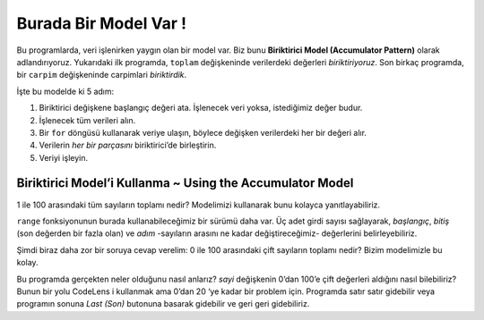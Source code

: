 ..  Copyright (C)  Mark Guzdial, Barbara Ericson, Briana Morrison
    Permission is granted to copy, distribute and/or modify this document
    under the terms of the GNU Free Documentation License, Version 1.3 or
    any later version published by the Free Software Foundation; with
    Invariant Sections being Forward, Prefaces, and Contributor List,
    no Front-Cover Texts, and no Back-Cover Texts.  A copy of the license
    is included in the section entitled "GNU Free Documentation License".

.. 	qnum::
	:start: 1
	:prefix: csp-7-5-
	
.. highlight:: java
   :linenothreshold: 4


Burada Bir Model Var ! 
=====================================

Bu programlarda, veri işlenirken yaygın olan bir model var. Biz bunu **Biriktirici Model (Accumulator Pattern)** olarak adlandırıyoruz. Yukarıdaki ilk programda, ``toplam`` değişkeninde verilerdeki değerleri *biriktiriyoruz*. Son birkaç programda, bir ``carpim`` değişkeninde carpimlari *biriktirdik*.


.. There's a pattern in these programs, a pattern that is common when processing data.  We call this the **Accumulator Pattern**.  In the first program above, we *accumulated* the values into the variable ``sum``.  In the last few programs, we *accumulated* a product into the variable ``product``.



İşte bu modelde ki 5 adım:

1. Biriktirici değişkene başlangıç değeri ata. İşlenecek veri yoksa, istediğimiz değer budur.
2. İşlenecek tüm verileri alın.
3. Bir ``for`` döngüsü kullanarak veriye ulaşın, böylece değişken verilerdeki her bir değeri alır.
4. Verilerin *her bir parçasını* biriktirici’de birleştirin.
5. Veriyi işleyin. 

.. Here are the five steps in this pattern.
.. 1. Set the accumulator variable to its initial value.  This is the value we want if there is no data to be processed.
.. 2. Get all the data to be processed.
.. 3. Step through all the data using a ``for`` loop so that the variable takes on each value in the data.
.. 4. Combine each *piece* of the data into the accumulator.
.. 5. Do something with the result.





Biriktirici Model’i Kullanma ~ Using the Accumulator Model
-----------------------------

1 ile 100 arasındaki tüm sayıların toplamı nedir? Modelimizi kullanarak bunu kolayca yanıtlayabiliriz.

.. activecode:: Numbers_Sum
    :tour_1: "Code tour"; 2: accum_line2; 4: accum_line4; 6: accum_line6; 8: accum_line8; 10: accum_line10;
	
    # ADIM 1: BIRIKTIRICI’YI BASLAT 
    toplam = 0  # hiçbir şey ile basla

    # ADIM 2: VERIYI AL
    sayilar = range(1,101)

    # ADIM 3: VERI UZERINDEN DONGU KUR
    for sayi in sayilar :
    	# ADIM 4: BIRIKTIR
    	toplam = toplam + sayi

    # STEP 5: VERIYI ISLE
    print("Sayilarin toplami: ", toplam)


``range`` fonksiyonunun burada kullanabileceğimiz bir sürümü daha var. Üç adet girdi sayısı sağlayarak, *başlangıç*, *bitiş* (son değerden bir fazla olan) ve *adım* -sayıların arasını ne kadar değiştireceğimiz- değerlerini belirleyebiliriz.

.. The ``range`` function has one more version that we can use here.  By providing *three* input numbers, we can specify the *start* value, the *ending* value (which is one more than the *last* value), and the *step* -- how much to change *between* numbers.

.. activecode:: Range_Examples

  print(range(1,11,1))
  print(range(0,11,2))
  print(range(1,11,3))
  print(range(5,50,5))
  print(range(10,1,-1))

Şimdi biraz daha zor bir soruya cevap verelim: 0 ile 100 arasındaki çift sayıların toplamı nedir? Bizim modelimizle bu kolay.
  
.. activecode:: Numbers_Sum_Even
    :tour_1: "Code tour"; 2: accE_line2; 4: accE_line4; 6: accE_line6; 8: accE_line8; 10: accE_line10;
	
    # ADIM 1: BIRIKTIRICI’YI BASLAT
    toplam = 0  # hicbirseyle basla

    # ADIM 2: VERIYI AL
    sayilar = range(1,101,2)

    # ADIM 3: VERI UZERINDEN DONGU KUR
    for sayi in sayilar :
    	# ADIM 4: BIRIKTIR
    	toplam = toplam + sayi

    # ADIM 5: VERIYI ISLE
    print("Sayıların toplamı: ", toplam)

.. mchoice:: 7_5_1_Numbers_Even_Q1
   :answer_a: Çünkü, 0’dan başlıyoruz.
   :answer_b: Çünkü, 100’ü de dahil etmek istiyoruz.
   :answer_c: Çünkü, bilgisayar sadece 1 ve 0’ları anlıyor. 
   :answer_d: Çünkü, 2’li adımlar kullanıyoruz. 
   :correct: b
   :feedback_a: Yanlış.100’ü dahil etmek istiyoruz.
   :feedback_b: Doğru. 101'den ÖNCE durdurursak, 100'ü dahil ederiz.
   :feedback_c: Yanlış. Dahili olarak, evet, ancak Python'da, tüm ondalık basamaklara izin verilir.
   :feedback_d: Yanlış.Bu gerçekten önemli değil.

   Yukarıdaki programda neden 101'de duruyoruz?

.. mchoice:: 7_5_2_Numbers_Even_Q2
   :answer_a: Çünkü eğer 1 ile başlasaydık, tüm tek sayıları alırdık.
   :answer_b: Çünkü, bütün listeler sıfır ile başlar. 
   :answer_c: Çünkü, 101 ile listeyi bitiriyoruz. 
   :correct: a
   :feedback_a: Doğru. Bu bize [0,2,4,6,...,98,100] listesini verir.
   :feedback_b: Yanlış.0 ile başlamak zorunda değiller.
   :feedback_c: Yanlış. Bu doğru ama burada mantıklı değil.

   Neden SIFIR ile başlıyoruz?


Bu programda gerçekten neler olduğunu nasıl anlarız? *sayi* değişkenin 0’dan 100’e çift değerleri aldığını nasıl bilebiliriz? Bunun bir yolu CodeLens i kullanmak ama 0’dan 20 ‘ye kadar bir problem için. Programda satır satır gidebilir veya programın sonuna *Last (Son)* butonuna basarak gidebilir ve geri geri gidebiliriz.



.. codelens:: Numbers_Sum_Step
	
    # ADIM 1: BIRIKTIRICI’YI BASLAT
    toplam = 0  # hicbirseyle basla

    # ADIM 2: VERIYI AL
    sayilar = range(1,21,2)

    # ADIM 3: VERI UZERINDEN DONGU KUR
    for sayi in sayilar :
    	# ADIM 4: BIRIKTIR
    	toplam = toplam + sayi

    # STEP 5: VERIYI ISLE
    print("Sayıların toplamı: " , toplam)


    
.. parsonsprob:: 7_5_3_Sum_100

   Sıradaki program, 1’den 100 kadar olan tek sayıları ekranda yazdırmamızı sağlayan doğru kodları içeriyor ama karışık sıradalar. Soldaki kod bloklarını sağa doğru doğru sırada sürükleyip bırakın. <b> Unutmayın, döngünün gövdesindeki ifadeler girintilenmelidir! </b> Girintilemek için sağa biraz daha doğru iterek bırakın. <i>Check Me</i> butonuna basıp cevabınızı kontrol edin.


   -----
   toplam = 0  
   =====
   sayilar = range(1,101,2)
   =====
   for sayi in sayilar:
   =====
       toplam = toplam + sayi
   =====
   print('Sayilarin toplami: ' , toplam)


.. mchoice:: 7_5_4_Numbers_Add_Odds_Q1
   :answer_a: range fonksiyonunda adımı 2’den 3 ‘e çevirmek
   :answer_b: aralıkta ki son bitiş değerini 101’den 100’e çevirmek
   :answer_c: aralıkta ki son bitiş değerini 101’den 99’a çevirmek
   :answer_d: aralıkta ki başlangıç değerini 0’dan 1’e çevirmek 
   :correct: d
   :feedback_a: Yanlış. Bize vereceği [0,3,6,9,12...99]
   :feedback_b: Yanlış. Bu bize 0’dan 98’e kadar ki çift sayıları verir. 
   :feedback_c: Yanlış. Bu bize 0’dan 98’e kadar ki çift sayıları verir.
   :feedback_d: Doğru. Bu bize [1,3,5,...99] verir.

   99'a kadar olan TEK numaralarını eklemek için yukarıdaki programı değiştirin (Aktif Kod:3(cift_sayilari_toplama)). Toplam sonucu 2500 olmalıdır. Programda ne tür bir değişiklik yaptın?
   
.. parsonsprob:: 7_5_5_Sum_From_50

   Sıradaki program, 50’den 100 kadar olan çift sayıların toplamanı biriktirici model kullanarak ekranda sağlayan doğru kodları içeriyor ama karışık sıradalar ve <b>ekstra bir blok</b> içeriyor. Soldaki gereken kod bloklarını sağa doğru doğru sırada sürükleyip bırakın. Unutmayın, döngünün gövdesindeki ifadeler girintilenmelidir!  Girintilemek için sağa biraz daha doğru iterek bırakın. <i>Check Me</i> butonuna basıp cevabınızı kontrol edin.</p>


   -----
   toplam = 0  
   =====
   sayilar = range(50,101,2)
   =====
   for sayi in sayilar:
   =====
       toplam = toplam + sayi
   =====
   print("Sayıların toplamı: ", toplam)
   =====
   sayilar = range(50,100,2) #distractor




